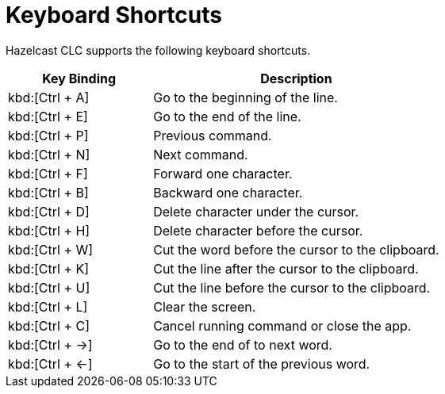 = Keyboard Shortcuts
:description: Hazelcast CLC supports the following keyboard shortcuts.

{description}

[cols="1a,2a"]
|===
|Key Binding|Description

|kbd:[Ctrl + A]
|Go to the beginning of the line.

|kbd:[Ctrl + E]
|Go to the end of the line.

|kbd:[Ctrl + P]
|Previous command.

|kbd:[Ctrl + N]
|Next command.

|kbd:[Ctrl + F]
|Forward one character.

|kbd:[Ctrl + B]
|Backward one character.

|kbd:[Ctrl + D]
|Delete character under the cursor.

|kbd:[Ctrl + H]
|Delete character before the cursor.

|kbd:[Ctrl + W]
|Cut the word before the cursor to the clipboard.

|kbd:[Ctrl + K]
|Cut the line after the cursor to the clipboard.

|kbd:[Ctrl + U]
|Cut the line before the cursor to the clipboard.

|kbd:[Ctrl + L]
|Clear the screen.

|kbd:[Ctrl + C]
|Cancel running command or close the app.

|kbd:[Ctrl + ->]
|Go to the end of to next word.

|kbd:[Ctrl + <-]
|Go to the start of the previous word.

|===